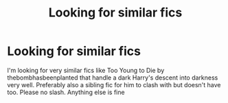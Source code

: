 #+TITLE: Looking for similar fics

* Looking for similar fics
:PROPERTIES:
:Author: Deadstar9790
:Score: 1
:DateUnix: 1572644341.0
:DateShort: 2019-Nov-02
:FlairText: Request
:END:
I'm looking for very similar fics like Too Young to Die by thebombhasbeenplanted that handle a dark Harry's descent into darkness very well. Preferably also a sibling fic for him to clash with but doesn't have too. Please no slash. Anything else is fine


